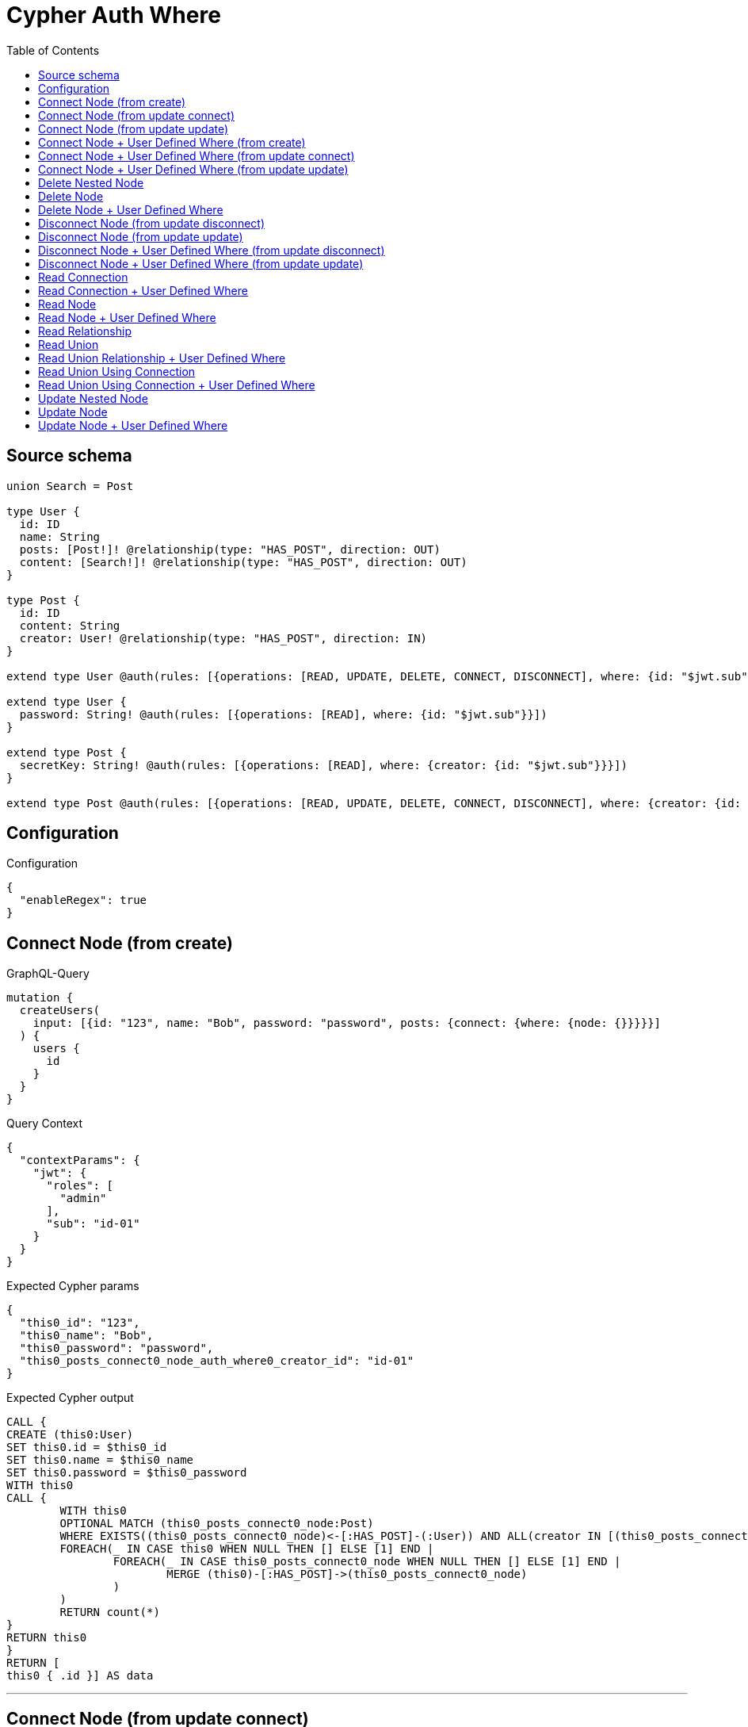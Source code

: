 :toc:

= Cypher Auth Where

== Source schema

[source,graphql,schema=true]
----
union Search = Post

type User {
  id: ID
  name: String
  posts: [Post!]! @relationship(type: "HAS_POST", direction: OUT)
  content: [Search!]! @relationship(type: "HAS_POST", direction: OUT)
}

type Post {
  id: ID
  content: String
  creator: User! @relationship(type: "HAS_POST", direction: IN)
}

extend type User @auth(rules: [{operations: [READ, UPDATE, DELETE, CONNECT, DISCONNECT], where: {id: "$jwt.sub"}}])

extend type User {
  password: String! @auth(rules: [{operations: [READ], where: {id: "$jwt.sub"}}])
}

extend type Post {
  secretKey: String! @auth(rules: [{operations: [READ], where: {creator: {id: "$jwt.sub"}}}])
}

extend type Post @auth(rules: [{operations: [READ, UPDATE, DELETE, CONNECT, DISCONNECT], where: {creator: {id: "$jwt.sub"}}}])
----

== Configuration

.Configuration
[source,json,schema-config=true]
----
{
  "enableRegex": true
}
----
== Connect Node (from create)

.GraphQL-Query
[source,graphql]
----
mutation {
  createUsers(
    input: [{id: "123", name: "Bob", password: "password", posts: {connect: {where: {node: {}}}}}]
  ) {
    users {
      id
    }
  }
}
----

.Query Context
[source,json,query-config=true]
----
{
  "contextParams": {
    "jwt": {
      "roles": [
        "admin"
      ],
      "sub": "id-01"
    }
  }
}
----

.Expected Cypher params
[source,json]
----
{
  "this0_id": "123",
  "this0_name": "Bob",
  "this0_password": "password",
  "this0_posts_connect0_node_auth_where0_creator_id": "id-01"
}
----

.Expected Cypher output
[source,cypher]
----
CALL {
CREATE (this0:User)
SET this0.id = $this0_id
SET this0.name = $this0_name
SET this0.password = $this0_password
WITH this0
CALL {
	WITH this0
	OPTIONAL MATCH (this0_posts_connect0_node:Post)
	WHERE EXISTS((this0_posts_connect0_node)<-[:HAS_POST]-(:User)) AND ALL(creator IN [(this0_posts_connect0_node)<-[:HAS_POST]-(creator:User) | creator] WHERE creator.id IS NOT NULL AND creator.id = $this0_posts_connect0_node_auth_where0_creator_id)
	FOREACH(_ IN CASE this0 WHEN NULL THEN [] ELSE [1] END | 
		FOREACH(_ IN CASE this0_posts_connect0_node WHEN NULL THEN [] ELSE [1] END | 
			MERGE (this0)-[:HAS_POST]->(this0_posts_connect0_node)
		)
	)
	RETURN count(*)
}
RETURN this0
}
RETURN [
this0 { .id }] AS data
----

'''

== Connect Node (from update connect)

.GraphQL-Query
[source,graphql]
----
mutation {
  updateUsers(connect: {posts: {where: {node: {}}}}) {
    users {
      id
    }
  }
}
----

.Query Context
[source,json,query-config=true]
----
{
  "contextParams": {
    "jwt": {
      "roles": [
        "admin"
      ],
      "sub": "id-01"
    }
  }
}
----

.Expected Cypher params
[source,json]
----
{
  "this_auth_where0_id": "id-01",
  "this_connect_posts0_node_auth_where0_creator_id": "id-01"
}
----

.Expected Cypher output
[source,cypher]
----
MATCH (this:User)
WHERE this.id IS NOT NULL AND this.id = $this_auth_where0_id
WITH this
WHERE this.id IS NOT NULL AND this.id = $this_auth_where0_id
WITH this
CALL {
	WITH this
	OPTIONAL MATCH (this_connect_posts0_node:Post)
	WHERE EXISTS((this_connect_posts0_node)<-[:HAS_POST]-(:User)) AND ALL(creator IN [(this_connect_posts0_node)<-[:HAS_POST]-(creator:User) | creator] WHERE creator.id IS NOT NULL AND creator.id = $this_connect_posts0_node_auth_where0_creator_id)
	FOREACH(_ IN CASE this WHEN NULL THEN [] ELSE [1] END | 
		FOREACH(_ IN CASE this_connect_posts0_node WHEN NULL THEN [] ELSE [1] END | 
			MERGE (this)-[:HAS_POST]->(this_connect_posts0_node)
		)
	)
	RETURN count(*)
}
RETURN collect(DISTINCT this { .id }) AS data
----

'''

== Connect Node (from update update)

.GraphQL-Query
[source,graphql]
----
mutation {
  updateUsers(update: {posts: {connect: {where: {node: {}}}}}) {
    users {
      id
    }
  }
}
----

.Query Context
[source,json,query-config=true]
----
{
  "contextParams": {
    "jwt": {
      "roles": [
        "admin"
      ],
      "sub": "id-01"
    }
  }
}
----

.Expected Cypher params
[source,json]
----
{
  "this_auth_where0_id": "id-01",
  "this_posts0_connect0_node_auth_where0_creator_id": "id-01"
}
----

.Expected Cypher output
[source,cypher]
----
MATCH (this:User)
WHERE this.id IS NOT NULL AND this.id = $this_auth_where0_id

WITH this
WHERE this.id IS NOT NULL AND this.id = $this_auth_where0_id
WITH this
CALL {
	WITH this
	OPTIONAL MATCH (this_posts0_connect0_node:Post)
	WHERE EXISTS((this_posts0_connect0_node)<-[:HAS_POST]-(:User)) AND ALL(creator IN [(this_posts0_connect0_node)<-[:HAS_POST]-(creator:User) | creator] WHERE creator.id IS NOT NULL AND creator.id = $this_posts0_connect0_node_auth_where0_creator_id)
	FOREACH(_ IN CASE this WHEN NULL THEN [] ELSE [1] END | 
		FOREACH(_ IN CASE this_posts0_connect0_node WHEN NULL THEN [] ELSE [1] END | 
			MERGE (this)-[:HAS_POST]->(this_posts0_connect0_node)
		)
	)
	RETURN count(*)
}

RETURN collect(DISTINCT this { .id }) AS data
----

'''

== Connect Node + User Defined Where (from create)

.GraphQL-Query
[source,graphql]
----
mutation {
  createUsers(
    input: [{id: "123", name: "Bob", password: "password", posts: {connect: {where: {node: {id: "post-id"}}}}}]
  ) {
    users {
      id
    }
  }
}
----

.Query Context
[source,json,query-config=true]
----
{
  "contextParams": {
    "jwt": {
      "roles": [
        "admin"
      ],
      "sub": "id-01"
    }
  }
}
----

.Expected Cypher params
[source,json]
----
{
  "this0_id": "123",
  "this0_name": "Bob",
  "this0_password": "password",
  "this0_posts_connect0_node_id": "post-id",
  "this0_posts_connect0_node_auth_where0_creator_id": "id-01"
}
----

.Expected Cypher output
[source,cypher]
----
CALL {
CREATE (this0:User)
SET this0.id = $this0_id
SET this0.name = $this0_name
SET this0.password = $this0_password
WITH this0
CALL {
	WITH this0
	OPTIONAL MATCH (this0_posts_connect0_node:Post)
	WHERE this0_posts_connect0_node.id = $this0_posts_connect0_node_id AND EXISTS((this0_posts_connect0_node)<-[:HAS_POST]-(:User)) AND ALL(creator IN [(this0_posts_connect0_node)<-[:HAS_POST]-(creator:User) | creator] WHERE creator.id IS NOT NULL AND creator.id = $this0_posts_connect0_node_auth_where0_creator_id)
	FOREACH(_ IN CASE this0 WHEN NULL THEN [] ELSE [1] END | 
		FOREACH(_ IN CASE this0_posts_connect0_node WHEN NULL THEN [] ELSE [1] END | 
			MERGE (this0)-[:HAS_POST]->(this0_posts_connect0_node)
		)
	)
	RETURN count(*)
}
RETURN this0
}
RETURN [
this0 { .id }] AS data
----

'''

== Connect Node + User Defined Where (from update connect)

.GraphQL-Query
[source,graphql]
----
mutation {
  updateUsers(connect: {posts: {where: {node: {id: "some-id"}}}}) {
    users {
      id
    }
  }
}
----

.Query Context
[source,json,query-config=true]
----
{
  "contextParams": {
    "jwt": {
      "roles": [
        "admin"
      ],
      "sub": "id-01"
    }
  }
}
----

.Expected Cypher params
[source,json]
----
{
  "this_auth_where0_id": "id-01",
  "this_connect_posts0_node_id": "some-id",
  "this_connect_posts0_node_auth_where0_creator_id": "id-01"
}
----

.Expected Cypher output
[source,cypher]
----
MATCH (this:User)
WHERE this.id IS NOT NULL AND this.id = $this_auth_where0_id
WITH this
WHERE this.id IS NOT NULL AND this.id = $this_auth_where0_id
WITH this
CALL {
	WITH this
	OPTIONAL MATCH (this_connect_posts0_node:Post)
	WHERE this_connect_posts0_node.id = $this_connect_posts0_node_id AND EXISTS((this_connect_posts0_node)<-[:HAS_POST]-(:User)) AND ALL(creator IN [(this_connect_posts0_node)<-[:HAS_POST]-(creator:User) | creator] WHERE creator.id IS NOT NULL AND creator.id = $this_connect_posts0_node_auth_where0_creator_id)
	FOREACH(_ IN CASE this WHEN NULL THEN [] ELSE [1] END | 
		FOREACH(_ IN CASE this_connect_posts0_node WHEN NULL THEN [] ELSE [1] END | 
			MERGE (this)-[:HAS_POST]->(this_connect_posts0_node)
		)
	)
	RETURN count(*)
}
RETURN collect(DISTINCT this { .id }) AS data
----

'''

== Connect Node + User Defined Where (from update update)

.GraphQL-Query
[source,graphql]
----
mutation {
  updateUsers(update: {posts: {connect: {where: {node: {id: "new-id"}}}}}) {
    users {
      id
    }
  }
}
----

.Query Context
[source,json,query-config=true]
----
{
  "contextParams": {
    "jwt": {
      "roles": [
        "admin"
      ],
      "sub": "id-01"
    }
  }
}
----

.Expected Cypher params
[source,json]
----
{
  "this_auth_where0_id": "id-01",
  "this_posts0_connect0_node_id": "new-id",
  "this_posts0_connect0_node_auth_where0_creator_id": "id-01"
}
----

.Expected Cypher output
[source,cypher]
----
MATCH (this:User)
WHERE this.id IS NOT NULL AND this.id = $this_auth_where0_id

WITH this
WHERE this.id IS NOT NULL AND this.id = $this_auth_where0_id
WITH this
CALL {
	WITH this
	OPTIONAL MATCH (this_posts0_connect0_node:Post)
	WHERE this_posts0_connect0_node.id = $this_posts0_connect0_node_id AND EXISTS((this_posts0_connect0_node)<-[:HAS_POST]-(:User)) AND ALL(creator IN [(this_posts0_connect0_node)<-[:HAS_POST]-(creator:User) | creator] WHERE creator.id IS NOT NULL AND creator.id = $this_posts0_connect0_node_auth_where0_creator_id)
	FOREACH(_ IN CASE this WHEN NULL THEN [] ELSE [1] END | 
		FOREACH(_ IN CASE this_posts0_connect0_node WHEN NULL THEN [] ELSE [1] END | 
			MERGE (this)-[:HAS_POST]->(this_posts0_connect0_node)
		)
	)
	RETURN count(*)
}

RETURN collect(DISTINCT this { .id }) AS data
----

'''

== Delete Nested Node

.GraphQL-Query
[source,graphql]
----
mutation {
  deleteUsers(delete: {posts: {where: {}}}) {
    nodesDeleted
  }
}
----

.Query Context
[source,json,query-config=true]
----
{
  "contextParams": {
    "jwt": {
      "roles": [
        "admin"
      ],
      "sub": "id-01"
    }
  }
}
----

.Expected Cypher params
[source,json]
----
{
  "this_auth_where0_id": "id-01",
  "this_posts0_auth_where0_creator_id": "id-01"
}
----

.Expected Cypher output
[source,cypher]
----
MATCH (this:User)
WHERE this.id IS NOT NULL AND this.id = $this_auth_where0_id
WITH this
OPTIONAL MATCH (this)-[this_posts0_relationship:HAS_POST]->(this_posts0:Post)
WHERE EXISTS((this_posts0)<-[:HAS_POST]-(:User)) AND ALL(creator IN [(this_posts0)<-[:HAS_POST]-(creator:User) | creator] WHERE creator.id IS NOT NULL AND creator.id = $this_posts0_auth_where0_creator_id)
WITH this, collect(DISTINCT this_posts0) as this_posts0_to_delete
FOREACH(x IN this_posts0_to_delete | DETACH DELETE x)
DETACH DELETE this
----

'''

== Delete Node

.GraphQL-Query
[source,graphql]
----
mutation {
  deleteUsers {
    nodesDeleted
  }
}
----

.Query Context
[source,json,query-config=true]
----
{
  "contextParams": {
    "jwt": {
      "roles": [
        "admin"
      ],
      "sub": "id-01"
    }
  }
}
----

.Expected Cypher params
[source,json]
----
{
  "this_auth_where0_id": "id-01"
}
----

.Expected Cypher output
[source,cypher]
----
MATCH (this:User)
WHERE this.id IS NOT NULL AND this.id = $this_auth_where0_id
DETACH DELETE this
----

'''

== Delete Node + User Defined Where

.GraphQL-Query
[source,graphql]
----
mutation {
  deleteUsers(where: {name: "Bob"}) {
    nodesDeleted
  }
}
----

.Query Context
[source,json,query-config=true]
----
{
  "contextParams": {
    "jwt": {
      "roles": [
        "admin"
      ],
      "sub": "id-01"
    }
  }
}
----

.Expected Cypher params
[source,json]
----
{
  "this_name": "Bob",
  "this_auth_where0_id": "id-01"
}
----

.Expected Cypher output
[source,cypher]
----
MATCH (this:User)
WHERE this.name = $this_name AND this.id IS NOT NULL AND this.id = $this_auth_where0_id
DETACH DELETE this
----

'''

== Disconnect Node (from update disconnect)

.GraphQL-Query
[source,graphql]
----
mutation {
  updateUsers(disconnect: {posts: {where: {}}}) {
    users {
      id
    }
  }
}
----

.Query Context
[source,json,query-config=true]
----
{
  "contextParams": {
    "jwt": {
      "roles": [
        "admin"
      ],
      "sub": "id-01"
    }
  }
}
----

.Expected Cypher params
[source,json]
----
{
  "this_auth_where0_id": "id-01",
  "this_disconnect_posts0_auth_where0_creator_id": "id-01",
  "updateUsers": {
    "args": {
      "disconnect": {
        "posts": [
          {
            "where": {}
          }
        ]
      }
    }
  }
}
----

.Expected Cypher output
[source,cypher]
----
MATCH (this:User)
WHERE this.id IS NOT NULL AND this.id = $this_auth_where0_id
WITH this
WHERE this.id IS NOT NULL AND this.id = $this_auth_where0_id
WITH this
CALL {
WITH this
OPTIONAL MATCH (this)-[this_disconnect_posts0_rel:HAS_POST]->(this_disconnect_posts0:Post)
WHERE EXISTS((this_disconnect_posts0)<-[:HAS_POST]-(:User)) AND ALL(creator IN [(this_disconnect_posts0)<-[:HAS_POST]-(creator:User) | creator] WHERE creator.id IS NOT NULL AND creator.id = $this_disconnect_posts0_auth_where0_creator_id)
FOREACH(_ IN CASE this_disconnect_posts0 WHEN NULL THEN [] ELSE [1] END | 
DELETE this_disconnect_posts0_rel
)
RETURN count(*)
}
RETURN collect(DISTINCT this { .id }) AS data
----

'''

== Disconnect Node (from update update)

.GraphQL-Query
[source,graphql]
----
mutation {
  updateUsers(update: {posts: {disconnect: {where: {}}}}) {
    users {
      id
    }
  }
}
----

.Query Context
[source,json,query-config=true]
----
{
  "contextParams": {
    "jwt": {
      "roles": [
        "admin"
      ],
      "sub": "id-01"
    }
  }
}
----

.Expected Cypher params
[source,json]
----
{
  "this_auth_where0_id": "id-01",
  "this_posts0_disconnect0_auth_where0_creator_id": "id-01"
}
----

.Expected Cypher output
[source,cypher]
----
MATCH (this:User)
WHERE this.id IS NOT NULL AND this.id = $this_auth_where0_id

WITH this
WHERE this.id IS NOT NULL AND this.id = $this_auth_where0_id
WITH this
CALL {
WITH this
OPTIONAL MATCH (this)-[this_posts0_disconnect0_rel:HAS_POST]->(this_posts0_disconnect0:Post)
WHERE EXISTS((this_posts0_disconnect0)<-[:HAS_POST]-(:User)) AND ALL(creator IN [(this_posts0_disconnect0)<-[:HAS_POST]-(creator:User) | creator] WHERE creator.id IS NOT NULL AND creator.id = $this_posts0_disconnect0_auth_where0_creator_id)
FOREACH(_ IN CASE this_posts0_disconnect0 WHEN NULL THEN [] ELSE [1] END | 
DELETE this_posts0_disconnect0_rel
)
RETURN count(*)
}

RETURN collect(DISTINCT this { .id }) AS data
----

'''

== Disconnect Node + User Defined Where (from update disconnect)

.GraphQL-Query
[source,graphql]
----
mutation {
  updateUsers(disconnect: {posts: {where: {node: {id: "some-id"}}}}) {
    users {
      id
    }
  }
}
----

.Query Context
[source,json,query-config=true]
----
{
  "contextParams": {
    "jwt": {
      "roles": [
        "admin"
      ],
      "sub": "id-01"
    }
  }
}
----

.Expected Cypher params
[source,json]
----
{
  "this_auth_where0_id": "id-01",
  "this_disconnect_posts0_auth_where0_creator_id": "id-01",
  "updateUsers": {
    "args": {
      "disconnect": {
        "posts": [
          {
            "where": {
              "node": {
                "id": "some-id"
              }
            }
          }
        ]
      }
    }
  }
}
----

.Expected Cypher output
[source,cypher]
----
MATCH (this:User)
WHERE this.id IS NOT NULL AND this.id = $this_auth_where0_id
WITH this
WHERE this.id IS NOT NULL AND this.id = $this_auth_where0_id
WITH this
CALL {
WITH this
OPTIONAL MATCH (this)-[this_disconnect_posts0_rel:HAS_POST]->(this_disconnect_posts0:Post)
WHERE this_disconnect_posts0.id = $updateUsers.args.disconnect.posts[0].where.node.id AND EXISTS((this_disconnect_posts0)<-[:HAS_POST]-(:User)) AND ALL(creator IN [(this_disconnect_posts0)<-[:HAS_POST]-(creator:User) | creator] WHERE creator.id IS NOT NULL AND creator.id = $this_disconnect_posts0_auth_where0_creator_id)
FOREACH(_ IN CASE this_disconnect_posts0 WHEN NULL THEN [] ELSE [1] END | 
DELETE this_disconnect_posts0_rel
)
RETURN count(*)
}
RETURN collect(DISTINCT this { .id }) AS data
----

'''

== Disconnect Node + User Defined Where (from update update)

.GraphQL-Query
[source,graphql]
----
mutation {
  updateUsers(update: {posts: [{disconnect: {where: {node: {id: "new-id"}}}}]}) {
    users {
      id
    }
  }
}
----

.Query Context
[source,json,query-config=true]
----
{
  "contextParams": {
    "jwt": {
      "roles": [
        "admin"
      ],
      "sub": "id-01"
    }
  }
}
----

.Expected Cypher params
[source,json]
----
{
  "this_auth_where0_id": "id-01",
  "this_posts0_disconnect0_auth_where0_creator_id": "id-01",
  "updateUsers": {
    "args": {
      "update": {
        "posts": [
          {
            "disconnect": [
              {
                "where": {
                  "node": {
                    "id": "new-id"
                  }
                }
              }
            ]
          }
        ]
      }
    }
  }
}
----

.Expected Cypher output
[source,cypher]
----
MATCH (this:User)
WHERE this.id IS NOT NULL AND this.id = $this_auth_where0_id

WITH this
WHERE this.id IS NOT NULL AND this.id = $this_auth_where0_id
WITH this
CALL {
WITH this
OPTIONAL MATCH (this)-[this_posts0_disconnect0_rel:HAS_POST]->(this_posts0_disconnect0:Post)
WHERE this_posts0_disconnect0.id = $updateUsers.args.update.posts[0].disconnect[0].where.node.id AND EXISTS((this_posts0_disconnect0)<-[:HAS_POST]-(:User)) AND ALL(creator IN [(this_posts0_disconnect0)<-[:HAS_POST]-(creator:User) | creator] WHERE creator.id IS NOT NULL AND creator.id = $this_posts0_disconnect0_auth_where0_creator_id)
FOREACH(_ IN CASE this_posts0_disconnect0 WHEN NULL THEN [] ELSE [1] END | 
DELETE this_posts0_disconnect0_rel
)
RETURN count(*)
}

RETURN collect(DISTINCT this { .id }) AS data
----

'''

== Read Connection

.GraphQL-Query
[source,graphql]
----
{
  users {
    id
    postsConnection {
      edges {
        node {
          content
        }
      }
    }
  }
}
----

.Query Context
[source,json,query-config=true]
----
{
  "contextParams": {
    "jwt": {
      "roles": [
        "admin"
      ],
      "sub": "id-01"
    }
  }
}
----

.Expected Cypher params
[source,json]
----
{
  "this_auth_where0_id": "id-01",
  "this_post_auth_where0_creator_id": "id-01"
}
----

.Expected Cypher output
[source,cypher]
----
MATCH (this:User)
WHERE this.id IS NOT NULL AND this.id = $this_auth_where0_id
CALL {
WITH this
MATCH (this)-[this_has_post_relationship:HAS_POST]->(this_post:Post)
WHERE EXISTS((this_post)<-[:HAS_POST]-(:User)) AND ALL(creator IN [(this_post)<-[:HAS_POST]-(creator:User) | creator] WHERE creator.id IS NOT NULL AND creator.id = $this_post_auth_where0_creator_id)
WITH collect({ node: { content: this_post.content } }) AS edges
RETURN { edges: edges, totalCount: size(edges) } AS postsConnection
}
RETURN this { .id, postsConnection } as this
----

'''

== Read Connection + User Defined Where

.GraphQL-Query
[source,graphql]
----
{
  users {
    id
    postsConnection(where: {node: {id: "some-id"}}) {
      edges {
        node {
          content
        }
      }
    }
  }
}
----

.Query Context
[source,json,query-config=true]
----
{
  "contextParams": {
    "jwt": {
      "roles": [
        "admin"
      ],
      "sub": "id-01"
    }
  }
}
----

.Expected Cypher params
[source,json]
----
{
  "this_auth_where0_id": "id-01",
  "this_post_auth_where0_creator_id": "id-01",
  "this_postsConnection": {
    "args": {
      "where": {
        "node": {
          "id": "some-id"
        }
      }
    }
  }
}
----

.Expected Cypher output
[source,cypher]
----
MATCH (this:User)
WHERE this.id IS NOT NULL AND this.id = $this_auth_where0_id
CALL {
WITH this
MATCH (this)-[this_has_post_relationship:HAS_POST]->(this_post:Post)
WHERE this_post.id = $this_postsConnection.args.where.node.id AND EXISTS((this_post)<-[:HAS_POST]-(:User)) AND ALL(creator IN [(this_post)<-[:HAS_POST]-(creator:User) | creator] WHERE creator.id IS NOT NULL AND creator.id = $this_post_auth_where0_creator_id)
WITH collect({ node: { content: this_post.content } }) AS edges
RETURN { edges: edges, totalCount: size(edges) } AS postsConnection
}
RETURN this { .id, postsConnection } as this
----

'''

== Read Node

.GraphQL-Query
[source,graphql]
----
{
  users {
    id
  }
}
----

.Query Context
[source,json,query-config=true]
----
{
  "contextParams": {
    "jwt": {
      "roles": [
        "admin"
      ],
      "sub": "id-01"
    }
  }
}
----

.Expected Cypher params
[source,json]
----
{
  "this_auth_where0_id": "id-01"
}
----

.Expected Cypher output
[source,cypher]
----
MATCH (this:User)
WHERE this.id IS NOT NULL AND this.id = $this_auth_where0_id
RETURN this { .id } as this
----

'''

== Read Node + User Defined Where

.GraphQL-Query
[source,graphql]
----
{
  users(where: {name: "bob"}) {
    id
  }
}
----

.Query Context
[source,json,query-config=true]
----
{
  "contextParams": {
    "jwt": {
      "roles": [
        "admin"
      ],
      "sub": "id-01"
    }
  }
}
----

.Expected Cypher params
[source,json]
----
{
  "this_name": "bob",
  "this_auth_where0_id": "id-01"
}
----

.Expected Cypher output
[source,cypher]
----
MATCH (this:User)
WHERE this.name = $this_name AND this.id IS NOT NULL AND this.id = $this_auth_where0_id
RETURN this { .id } as this
----

'''

== Read Relationship

.GraphQL-Query
[source,graphql]
----
{
  users {
    id
    posts {
      content
    }
  }
}
----

.Query Context
[source,json,query-config=true]
----
{
  "contextParams": {
    "jwt": {
      "roles": [
        "admin"
      ],
      "sub": "id-01"
    }
  }
}
----

.Expected Cypher params
[source,json]
----
{
  "this_auth_where0_id": "id-01",
  "this_posts_auth_where0_creator_id": "id-01"
}
----

.Expected Cypher output
[source,cypher]
----
MATCH (this:User)
WHERE this.id IS NOT NULL AND this.id = $this_auth_where0_id
RETURN this { .id, posts: [ (this)-[:HAS_POST]->(this_posts:Post)  WHERE EXISTS((this_posts)<-[:HAS_POST]-(:User)) AND ALL(creator IN [(this_posts)<-[:HAS_POST]-(creator:User) | creator] WHERE creator.id IS NOT NULL AND creator.id = $this_posts_auth_where0_creator_id) | this_posts { .content } ] } as this
----

'''

== Read Union

.GraphQL-Query
[source,graphql]
----
{
  users {
    id
    content {
      ... on Post {
        id
      }
    }
  }
}
----

.Query Context
[source,json,query-config=true]
----
{
  "contextParams": {
    "jwt": {
      "roles": [
        "admin"
      ],
      "sub": "id-01"
    }
  }
}
----

.Expected Cypher params
[source,json]
----
{
  "this_auth_where0_id": "id-01",
  "this_content_Post_auth_where0_creator_id": "id-01"
}
----

.Expected Cypher output
[source,cypher]
----
MATCH (this:User)
WHERE this.id IS NOT NULL AND this.id = $this_auth_where0_id
RETURN this { .id, content:  [this_content IN [(this)-[:HAS_POST]->(this_content) WHERE ("Post" IN labels(this_content)) | head( [ this_content IN [this_content] WHERE ("Post" IN labels(this_content)) AND EXISTS((this_content)<-[:HAS_POST]-(:User)) AND ALL(creator IN [(this_content)<-[:HAS_POST]-(creator:User) | creator] WHERE creator.id IS NOT NULL AND creator.id = $this_content_Post_auth_where0_creator_id) | this_content { __resolveType: "Post",  .id } ] ) ] WHERE this_content IS NOT NULL]  } as this
----

'''

== Read Union Relationship + User Defined Where

.GraphQL-Query
[source,graphql]
----
{
  users {
    id
    posts(where: {content: "cool"}) {
      content
    }
  }
}
----

.Query Context
[source,json,query-config=true]
----
{
  "contextParams": {
    "jwt": {
      "roles": [
        "admin"
      ],
      "sub": "id-01"
    }
  }
}
----

.Expected Cypher params
[source,json]
----
{
  "this_auth_where0_id": "id-01",
  "this_posts_content": "cool",
  "this_posts_auth_where0_creator_id": "id-01"
}
----

.Expected Cypher output
[source,cypher]
----
MATCH (this:User)
WHERE this.id IS NOT NULL AND this.id = $this_auth_where0_id
RETURN this { .id, posts: [ (this)-[:HAS_POST]->(this_posts:Post)  WHERE this_posts.content = $this_posts_content AND EXISTS((this_posts)<-[:HAS_POST]-(:User)) AND ALL(creator IN [(this_posts)<-[:HAS_POST]-(creator:User) | creator] WHERE creator.id IS NOT NULL AND creator.id = $this_posts_auth_where0_creator_id) | this_posts { .content } ] } as this
----

'''

== Read Union Using Connection

.GraphQL-Query
[source,graphql]
----
{
  users {
    id
    contentConnection {
      edges {
        node {
          ... on Post {
            id
          }
        }
      }
    }
  }
}
----

.Query Context
[source,json,query-config=true]
----
{
  "contextParams": {
    "jwt": {
      "roles": [
        "admin"
      ],
      "sub": "id-01"
    }
  }
}
----

.Expected Cypher params
[source,json]
----
{
  "this_auth_where0_id": "id-01",
  "this_Post_auth_where0_creator_id": "id-01"
}
----

.Expected Cypher output
[source,cypher]
----
MATCH (this:User)
WHERE this.id IS NOT NULL AND this.id = $this_auth_where0_id
CALL {
WITH this
CALL {
WITH this
MATCH (this)-[this_has_post_relationship:HAS_POST]->(this_Post:Post)
WHERE EXISTS((this_Post)<-[:HAS_POST]-(:User)) AND ALL(creator IN [(this_Post)<-[:HAS_POST]-(creator:User) | creator] WHERE creator.id IS NOT NULL AND creator.id = $this_Post_auth_where0_creator_id)
WITH { node: { __resolveType: "Post", id: this_Post.id } } AS edge
RETURN edge
}
WITH collect(edge) as edges
RETURN { edges: edges, totalCount: size(edges) } AS contentConnection
}
RETURN this { .id, contentConnection } as this
----

'''

== Read Union Using Connection + User Defined Where

.GraphQL-Query
[source,graphql]
----
{
  users {
    id
    contentConnection(where: {Post: {node: {id: "some-id"}}}) {
      edges {
        node {
          ... on Post {
            id
          }
        }
      }
    }
  }
}
----

.Query Context
[source,json,query-config=true]
----
{
  "contextParams": {
    "jwt": {
      "roles": [
        "admin"
      ],
      "sub": "id-01"
    }
  }
}
----

.Expected Cypher params
[source,json]
----
{
  "this_auth_where0_id": "id-01",
  "this_Post_auth_where0_creator_id": "id-01",
  "this_contentConnection": {
    "args": {
      "where": {
        "Post": {
          "node": {
            "id": "some-id"
          }
        }
      }
    }
  }
}
----

.Expected Cypher output
[source,cypher]
----
MATCH (this:User)
WHERE this.id IS NOT NULL AND this.id = $this_auth_where0_id
CALL {
WITH this
CALL {
WITH this
MATCH (this)-[this_has_post_relationship:HAS_POST]->(this_Post:Post)
WHERE this_Post.id = $this_contentConnection.args.where.Post.node.id AND EXISTS((this_Post)<-[:HAS_POST]-(:User)) AND ALL(creator IN [(this_Post)<-[:HAS_POST]-(creator:User) | creator] WHERE creator.id IS NOT NULL AND creator.id = $this_Post_auth_where0_creator_id)
WITH { node: { __resolveType: "Post", id: this_Post.id } } AS edge
RETURN edge
}
WITH collect(edge) as edges
RETURN { edges: edges, totalCount: size(edges) } AS contentConnection
}
RETURN this { .id, contentConnection } as this
----

'''

== Update Nested Node

.GraphQL-Query
[source,graphql]
----
mutation {
  updateUsers(update: {posts: {update: {node: {id: "new-id"}}}}) {
    users {
      id
      posts {
        id
      }
    }
  }
}
----

.Query Context
[source,json,query-config=true]
----
{
  "contextParams": {
    "jwt": {
      "roles": [
        "admin"
      ],
      "sub": "id-01"
    }
  }
}
----

.Expected Cypher params
[source,json]
----
{
  "this_auth_where0_id": "id-01",
  "this_posts0_auth_where0_creator_id": "id-01",
  "this_update_posts0_id": "new-id",
  "auth": {
    "isAuthenticated": true,
    "roles": [
      "admin"
    ],
    "jwt": {
      "roles": [
        "admin"
      ],
      "sub": "id-01"
    }
  },
  "this_posts_auth_where0_creator_id": "id-01",
  "updateUsers": {
    "args": {
      "update": {
        "posts": [
          {
            "update": {
              "node": {
                "id": "new-id"
              }
            }
          }
        ]
      }
    }
  }
}
----

.Expected Cypher output
[source,cypher]
----
MATCH (this:User)
WHERE this.id IS NOT NULL AND this.id = $this_auth_where0_id

WITH this
OPTIONAL MATCH (this)-[this_has_post0_relationship:HAS_POST]->(this_posts0:Post)
WHERE EXISTS((this_posts0)<-[:HAS_POST]-(:User)) AND ALL(creator IN [(this_posts0)<-[:HAS_POST]-(creator:User) | creator] WHERE creator.id IS NOT NULL AND creator.id = $this_posts0_auth_where0_creator_id)
CALL apoc.do.when(this_posts0 IS NOT NULL, "

SET this_posts0.id = $this_update_posts0_id

WITH this, this_posts0
CALL {
	WITH this_posts0
	MATCH (this_posts0)<-[this_posts0_creator_User_unique:HAS_POST]-(:User)
	WITH count(this_posts0_creator_User_unique) as c
	CALL apoc.util.validate(NOT(c = 1), '@neo4j/graphql/RELATIONSHIP-REQUIREDPost.creator required', [0])
	RETURN c AS this_posts0_creator_User_unique_ignored
}
RETURN count(*)
", "", {this:this, updateUsers: $updateUsers, this_posts0:this_posts0, auth:$auth,this_update_posts0_id:$this_update_posts0_id})
YIELD value AS _

RETURN collect(DISTINCT this { .id, posts: [ (this)-[:HAS_POST]->(this_posts:Post)  WHERE EXISTS((this_posts)<-[:HAS_POST]-(:User)) AND ALL(creator IN [(this_posts)<-[:HAS_POST]-(creator:User) | creator] WHERE creator.id IS NOT NULL AND creator.id = $this_posts_auth_where0_creator_id) | this_posts { .id } ] }) AS data
----

'''

== Update Node

.GraphQL-Query
[source,graphql]
----
mutation {
  updateUsers(update: {name: "Bob"}) {
    users {
      id
    }
  }
}
----

.Query Context
[source,json,query-config=true]
----
{
  "contextParams": {
    "jwt": {
      "roles": [
        "admin"
      ],
      "sub": "id-01"
    }
  }
}
----

.Expected Cypher params
[source,json]
----
{
  "this_auth_where0_id": "id-01",
  "this_update_name": "Bob"
}
----

.Expected Cypher output
[source,cypher]
----
MATCH (this:User)
WHERE this.id IS NOT NULL AND this.id = $this_auth_where0_id

SET this.name = $this_update_name

RETURN collect(DISTINCT this { .id }) AS data
----

'''

== Update Node + User Defined Where

.GraphQL-Query
[source,graphql]
----
mutation {
  updateUsers(where: {name: "bob"}, update: {name: "Bob"}) {
    users {
      id
    }
  }
}
----

.Query Context
[source,json,query-config=true]
----
{
  "contextParams": {
    "jwt": {
      "roles": [
        "admin"
      ],
      "sub": "id-01"
    }
  }
}
----

.Expected Cypher params
[source,json]
----
{
  "this_name": "bob",
  "this_auth_where0_id": "id-01",
  "this_update_name": "Bob"
}
----

.Expected Cypher output
[source,cypher]
----
MATCH (this:User)
WHERE this.name = $this_name AND this.id IS NOT NULL AND this.id = $this_auth_where0_id

SET this.name = $this_update_name

RETURN collect(DISTINCT this { .id }) AS data
----

'''

